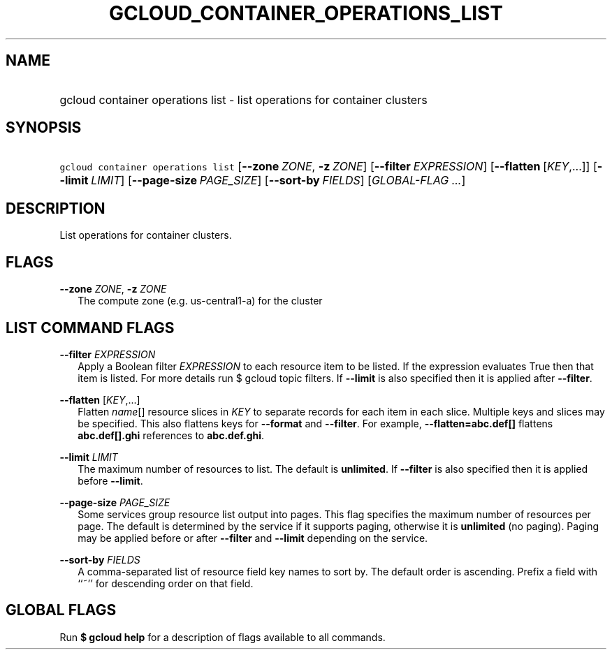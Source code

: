
.TH "GCLOUD_CONTAINER_OPERATIONS_LIST" 1



.SH "NAME"
.HP
gcloud container operations list \- list operations for container clusters



.SH "SYNOPSIS"
.HP
\f5gcloud container operations list\fR [\fB\-\-zone\fR\ \fIZONE\fR,\ \fB\-z\fR\ \fIZONE\fR] [\fB\-\-filter\fR\ \fIEXPRESSION\fR] [\fB\-\-flatten\fR\ [\fIKEY\fR,...]] [\fB\-\-limit\fR\ \fILIMIT\fR] [\fB\-\-page\-size\fR\ \fIPAGE_SIZE\fR] [\fB\-\-sort\-by\fR\ \fIFIELDS\fR] [\fIGLOBAL\-FLAG\ ...\fR]



.SH "DESCRIPTION"

List operations for container clusters.



.SH "FLAGS"

\fB\-\-zone\fR \fIZONE\fR, \fB\-z\fR \fIZONE\fR
.RS 2m
The compute zone (e.g. us\-central1\-a) for the cluster


.RE

.SH "LIST COMMAND FLAGS"

\fB\-\-filter\fR \fIEXPRESSION\fR
.RS 2m
Apply a Boolean filter \fIEXPRESSION\fR to each resource item to be listed. If
the expression evaluates True then that item is listed. For more details run $
gcloud topic filters. If \fB\-\-limit\fR is also specified then it is applied
after \fB\-\-filter\fR.

.RE
\fB\-\-flatten\fR [\fIKEY\fR,...]
.RS 2m
Flatten \fIname\fR[] resource slices in \fIKEY\fR to separate records for each
item in each slice. Multiple keys and slices may be specified. This also
flattens keys for \fB\-\-format\fR and \fB\-\-filter\fR. For example,
\fB\-\-flatten=abc.def[]\fR flattens \fBabc.def[].ghi\fR references to
\fBabc.def.ghi\fR.

.RE
\fB\-\-limit\fR \fILIMIT\fR
.RS 2m
The maximum number of resources to list. The default is \fBunlimited\fR. If
\fB\-\-filter\fR is also specified then it is applied before \fB\-\-limit\fR.

.RE
\fB\-\-page\-size\fR \fIPAGE_SIZE\fR
.RS 2m
Some services group resource list output into pages. This flag specifies the
maximum number of resources per page. The default is determined by the service
if it supports paging, otherwise it is \fBunlimited\fR (no paging). Paging may
be applied before or after \fB\-\-filter\fR and \fB\-\-limit\fR depending on the
service.

.RE
\fB\-\-sort\-by\fR \fIFIELDS\fR
.RS 2m
A comma\-separated list of resource field key names to sort by. The default
order is ascending. Prefix a field with ``~'' for descending order on that
field.


.RE

.SH "GLOBAL FLAGS"

Run \fB$ gcloud help\fR for a description of flags available to all commands.
